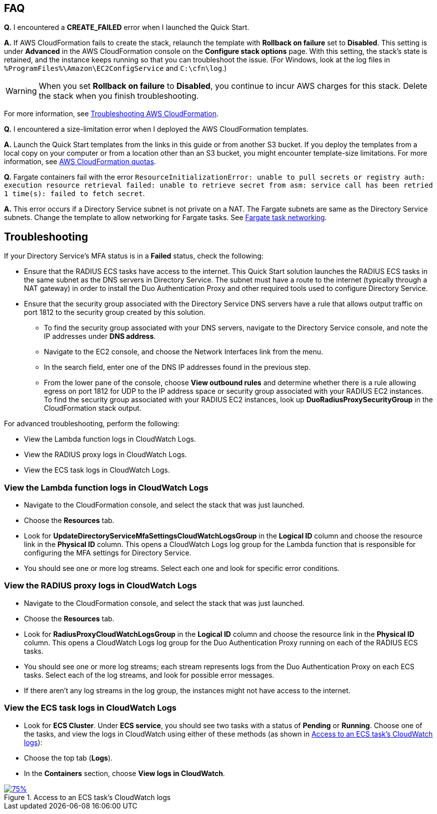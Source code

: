 // Add any tips or answers to anticipated questions.

== FAQ

*Q.* I encountered a *CREATE_FAILED* error when I launched the Quick Start.

*A.* If AWS CloudFormation fails to create the stack, relaunch the template with *Rollback on failure* set to *Disabled*. This setting is under *Advanced* in the AWS CloudFormation console on the *Configure stack options* page. With this setting, the stack’s state is retained, and the instance keeps running so that you can troubleshoot the issue. (For Windows, look at the log files in `%ProgramFiles%\Amazon\EC2ConfigService` and `C:\cfn\log`.)
// Customize this answer if needed. For example, if you’re deploying on Linux instances, either provide the location for log files on Linux or omit the final sentence. If the Quick Start has no EC2 instances, revise accordingly (something like "and the assets keep running").

WARNING: When you set *Rollback on failure* to *Disabled*, you continue to incur AWS charges for this stack. Delete the stack when you finish troubleshooting.

For more information, see https://docs.aws.amazon.com/AWSCloudFormation/latest/UserGuide/troubleshooting.html[Troubleshooting AWS CloudFormation^].

*Q.* I encountered a size-limitation error when I deployed the AWS CloudFormation templates.

*A.* Launch the Quick Start templates from the links in this guide or from another S3 bucket. If you deploy the templates from a local copy on your computer or from a location other than an S3 bucket, you might encounter template-size limitations. For more information, see http://docs.aws.amazon.com/AWSCloudFormation/latest/UserGuide/cloudformation-limits.html[AWS CloudFormation quotas^].

*Q.* Fargate containers fail with the error `ResourceInitializationError: unable to pull secrets or registry auth: execution resource retrieval failed: unable to retrieve secret from asm: service call has been retried 1 time(s): failed to fetch secret`.

*A.* This error occurs if a Directory Service subnet is not private on a NAT. The Fargate subnets are same as the Directory Service subnets. Change the template to allow networking for Fargate tasks. See https://docs.aws.amazon.com/AmazonECS/latest/userguide/fargate-task-networking.html[Fargate task networking^].


== Troubleshooting

If your Directory Service’s MFA status is in a *Failed* status, check the following:

    * Ensure that the RADIUS ECS tasks have access to the internet. This Quick Start solution launches the RADIUS ECS tasks in the same subnet as the DNS servers in Directory Service. The subnet must have a route to the internet (typically through a NAT gateway) in order to install the Duo Authentication Proxy and other required tools used to configure Directory Service.
    * Ensure that the security group associated with the Directory Service DNS servers have a rule that allows output traffic on port 1812 to the security group created by this solution.
        ** To find the security group associated with your DNS servers, navigate to the Directory Service console, and note the IP addresses under *DNS address*.
        ** Navigate to the EC2 console, and choose the Network Interfaces link from the menu.
        ** In the search field, enter one of the DNS IP addresses found in the previous step.
        ** From the lower pane of the console, choose *View outbound rules* and determine whether there is a rule allowing egress on port 1812 for UDP to the IP address space or security group associated with your RADIUS EC2 instances. To find the security group associated with your RADIUS EC2 instances, look up *DuoRadiusProxySecurityGroup* in the CloudFormation stack output.

For advanced troubleshooting, perform the following:

    * View the Lambda function logs in CloudWatch Logs.
    * View the RADIUS proxy logs in CloudWatch Logs.
    * View the ECS task logs in CloudWatch Logs.

=== View the Lambda function logs in CloudWatch Logs

    * Navigate to the CloudFormation console, and select the stack that was just launched.
    * Choose the *Resources* tab.
    * Look for *UpdateDirectoryServiceMfaSettingsCloudWatchLogsGroup* in the *Logical ID* column and choose the resource link in the *Physical ID* column. This opens a CloudWatch Logs log group for the Lambda function that is responsible for configuring the MFA settings for Directory Service.
    * You should see one or more log streams. Select each one and look for specific error conditions. 

=== View the RADIUS proxy logs in CloudWatch Logs

    * Navigate to the CloudFormation console, and select the stack that was just launched.
    * Choose the *Resources* tab.
    * Look for *RadiusProxyCloudWatchLogsGroup* in the *Logical ID* column and choose the resource link in the *Physical ID* column. This opens a CloudWatch Logs log group for the Duo Authentication Proxy running on each of the RADIUS ECS tasks.
    * You should see one or more log streams; each stream represents logs from the Duo Authentication Proxy on each ECS tasks. Select each of the log streams, and look for possible error messages.
    * If there aren’t any log streams in the log group, the instances might not have access to the internet. 

=== View the ECS task logs in CloudWatch Logs

    * Look for *ECS Cluster*. Under *ECS service*, you should see two tasks with a status of *Pending* or *Running*. Choose one of the tasks, and view the logs in CloudWatch using either of these methods (as shown in <<ecs_task_cloudwatch_logs>>):
    * Choose the top tab (*Logs*).
    * In the *Containers* section, choose *View logs in CloudWatch*.
//TODO Dave, What should we look for in the logs; why do we do this step?

[#ecs_task_cloudwatch_logs]
[link=images/duo_ecs_service_task_logs.png]
.Access to an ECS task's CloudWatch logs
image::../images/duo_ecs_service_task_logs.png[75%]

